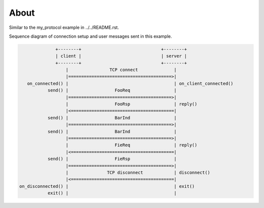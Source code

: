 About
=====

Similar to the my_protocol example in ../../README.rst.

Sequence diagram of connection setup and user messages sent in this
example.

.. code-block:: text

                 +--------+                               +--------+
                 | client |                               | server |
                 +--------+                               +--------+
                     |                TCP connect              |
                     |========================================>|
      on_connected() |                                         | on_client_connected()
              send() |                  FooReq                 |
                     |========================================>|
                     |                  FooRsp                 | reply()
                     |<========================================|
              send() |                  BarInd                 |
                     |========================================>|
              send() |                  BarInd                 |
                     |========================================>|
                     |                  FieReq                 | reply()
                     |<========================================|
              send() |                  FieRsp                 |
                     |========================================>|
                     |               TCP disconnect            | disconnect()
                     |<========================================|
   on_disconnected() |                                         | exit()
              exit() |                                         |
